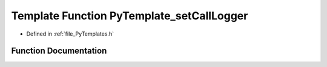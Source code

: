 .. _exhale_function__py_templates_8h_1ad16c5fedaf908dbc551d22484064555f:

Template Function PyTemplate_setCallLogger
==========================================

- Defined in :ref:`file_PyTemplates.h`


Function Documentation
----------------------


.. doxygenfunction:: PyTemplate_setCallLogger(PyTemplate<T> *, PyObject *, void *)
